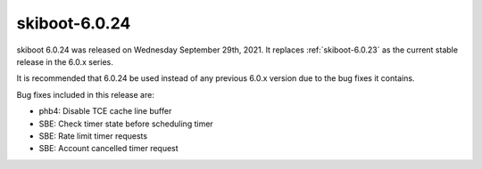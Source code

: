 .. _skiboot-6.0.24:

==============
skiboot-6.0.24
==============

skiboot 6.0.24 was released on Wednesday September 29th, 2021. It replaces
:ref:`skiboot-6.0.23` as the current stable release in the 6.0.x series.

It is recommended that 6.0.24 be used instead of any previous 6.0.x version
due to the bug fixes it contains.

Bug fixes included in this release are:

- phb4: Disable TCE cache line buffer

- SBE: Check timer state before scheduling timer

- SBE: Rate limit timer requests

- SBE: Account cancelled timer request

